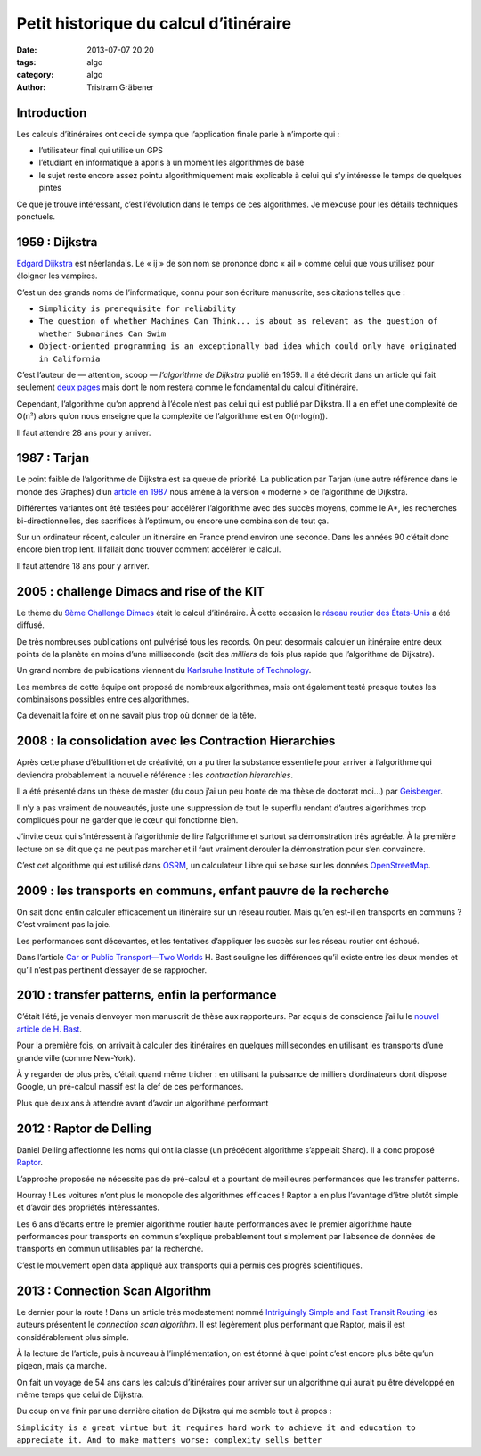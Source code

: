Petit historique du calcul d’itinéraire
=======================================

:date: 2013-07-07 20:20
:tags: algo
:category: algo
:author: Tristram Gräbener

Introduction
************

Les calculs d’itinéraires ont ceci de sympa que l’application finale parle à n’importe qui :

* l’utilisateur final qui utilise un GPS
* l’étudiant en informatique a appris à un moment les algorithmes de base
* le sujet reste encore assez pointu algorithmiquement mais explicable à celui qui s’y intéresse le temps de quelques pintes

Ce que je trouve intéressant, c’est l’évolution dans le temps de ces algorithmes. Je m’excuse pour les détails techniques ponctuels.

1959 : Dijkstra
***************

`Edgard Dijkstra <https://en.wikipedia.org/wiki/Edsger_W._Dijkstra>`_ est néerlandais. Le « ij » de son nom se prononce donc « ail » comme celui que vous utilisez pour éloigner les vampires.

C’est un des grands noms de l’informatique, connu pour son écriture manuscrite, ses citations telles que :

* ``Simplicity is prerequisite for reliability``
* ``The question of whether Machines Can Think... is about as relevant as the question of whether Submarines Can Swim``
* ``Object-oriented programming is an exceptionally bad idea which could only have originated in California``

C’est l’auteur de — attention, scoop — *l’algorithme de Dijkstra* publié en 1959.
Il a été décrit dans un article qui fait seulement `deux pages <http://www-m3.ma.tum.de/foswiki/pub/MN0506/WebHome/dijkstra.pdf>`_ mais dont le nom
restera comme le fondamental du calcul d’itinéraire.

Cependant, l’algorithme qu’on apprend à l’école n’est pas celui qui est publié par Dijkstra. Il a en effet une complexité de O(n²) alors qu’on nous enseigne
que la complexité de l’algorithme est en O(n·log(n)).

Il faut attendre 28 ans pour y arriver.

1987 : Tarjan
*************

Le point faible de l’algorithme de Dijkstra est sa queue de priorité. La publication par Tarjan (une autre référence dans le monde des Graphes)
d’un `article en 1987 <http://www.cs.princeton.edu/courses/archive/fall03/cs528/handouts/fibonacci%20heaps.pdf>`_ nous amène à la version « moderne » de
l’algorithme de Dijkstra.

Différentes variantes ont été testées pour accélérer l’algorithme avec des succès moyens, comme le A*, les recherches bi-directionnelles, des sacrifices à l’optimum, ou encore
une combinaison de tout ça.

Sur un ordinateur récent, calculer un itinéraire en France prend environ une seconde. Dans les années 90 c’était donc encore bien trop lent. Il fallait
donc trouver comment accélérer le calcul.


Il faut attendre 18 ans pour y arriver.

2005 : challenge Dimacs and rise of the KIT
*******************************************

Le thème du `9ème Challenge Dimacs <http://www.dis.uniroma1.it/challenge9/format.shtml>`_ était le calcul d’itinéraire. À cette occasion
le `réseau routier des États-Unis <http://www.dis.uniroma1.it/challenge9/download.shtml>`_ a été diffusé.

De très nombreuses publications ont pulvérisé tous les records. On peut desormais calculer un itinéraire entre deux points de la planète
en moins d’une milliseconde (soit des *milliers* de fois plus rapide que l’algorithme de Dijkstra).

Un grand nombre de publications viennent du `Karlsruhe Institute of Technology <http://i11www.iti.uni-karlsruhe.de/en/projects/route_planning/index>`_.

Les membres de cette équipe ont proposé de nombreux algorithmes, mais ont également testé presque toutes les combinaisons possibles entre
ces algorithmes.

Ça devenait la foire et on ne savait plus trop où donner de la tête.


2008 : la consolidation avec les Contraction Hierarchies
********************************************************

Après cette phase d’ébullition et de créativité, on a pu tirer la substance essentielle pour arriver à l’algorithme qui deviendra probablement
la nouvelle référence : les *contraction hierarchies*.

Il a été présenté dans un thèse de master (du coup j’ai un peu honte de ma thèse de doctorat moi…) par `Geisberger <http://algo2.iti.kit.edu/documents/routeplanning/geisberger_dipl.pdf>`_.

Il n’y a pas vraiment de nouveautés, juste une suppression de tout le superflu rendant d’autres algorithmes trop compliqués pour ne garder que le cœur qui fonctionne bien.

J’invite ceux qui s’intéressent à l’algorithmie de lire l’algorithme et surtout sa démonstration très agréable.
À la première lecture on se dit que ça ne peut pas marcher et il faut vraiment dérouler la démonstration pour s’en convaincre.

C’est cet algorithme qui est utilisé dans `OSRM <http://map.project-osrm.org/>`_, un calculateur Libre qui se base sur les données `OpenStreetMap <http://www.openstreetmap.org>`_.


2009 : les transports en communs, enfant pauvre de la recherche
***************************************************************

On sait donc enfin calculer efficacement un itinéraire sur un réseau routier. Mais qu’en est-il en transports en communs ? C’est vraiment pas la joie.

Les performances sont décevantes, et les tentatives d’appliquer les succès sur les réseau routier ont échoué.

Dans l’article `Car or Public Transport—Two Worlds <http://link.springer.com/chapter/10.1007/978-3-642-03456-5_24>`_ H. Bast souligne les différences
qu’il existe entre les deux mondes et qu’il n’est pas pertinent d’essayer de se rapprocher.

2010 : transfer patterns, enfin la performance
**********************************************

C’était l’été, je venais d’envoyer mon manuscrit de thèse aux rapporteurs. Par acquis de conscience j’ai lu le `nouvel article de H. Bast <http://ad.informatik.uni-freiburg.de/files/transferpatterns.pdf>`_.

Pour la première fois, on arrivait à calculer des itinéraires en quelques millisecondes en utilisant les transports d’une grande ville (comme New-York).

À y regarder de plus près, c’était quand même tricher : en utilisant la puissance de milliers d’ordinateurs dont dispose Google, un pré-calcul massif est la clef de ces performances.

Plus que deux ans à attendre avant d’avoir un algorithme performant

2012 : Raptor de Delling
************************

Daniel Delling affectionne les noms qui ont la classe (un précédent algorithme s’appelait Sharc). Il a donc proposé `Raptor <http://research.microsoft.com/apps/pubs/default.aspx?id=156567>`_.

L’approche proposée ne nécessite pas de pré-calcul et a pourtant de meilleures performances que les transfer patterns.

Hourray ! Les voitures n’ont plus le monopole des algorithmes efficaces ! Raptor a en plus l’avantage d’être plutôt simple et d’avoir des propriétés intéressantes.

Les 6 ans d’écarts entre le premier algorithme routier haute performances avec le premier algorithme haute performances pour transports en commun s’explique probablement tout
simplement par l’absence de données de transports en commun utilisables par la recherche.

C’est le mouvement open data appliqué aux transports qui a permis ces progrès scientifiques.

2013 : Connection Scan Algorithm
********************************

Le dernier pour la route ! Dans un article très modestement nommé `Intriguingly Simple and Fast Transit Routing <http://link.springer.com/chapter/10.1007%2F978-3-642-38527-8_6>`_
les auteurs présentent le *connection scan algorithm*. Il est légèrement plus performant que Raptor, mais il est considérablement plus simple.

À la lecture de l’article, puis à nouveau à l’implémentation, on est étonné à quel point c’est encore plus bête qu’un pigeon, mais ça marche.

On fait un voyage de 54 ans dans les calculs d’itinéraires pour arriver sur un algorithme qui aurait pu être développé en même temps que celui de Dijkstra.

Du coup on va finir par une dernière citation de Dijkstra qui me semble tout à propos :

``Simplicity is a great virtue but it requires hard work to achieve it and education to appreciate it. And to make matters worse: complexity sells better``
